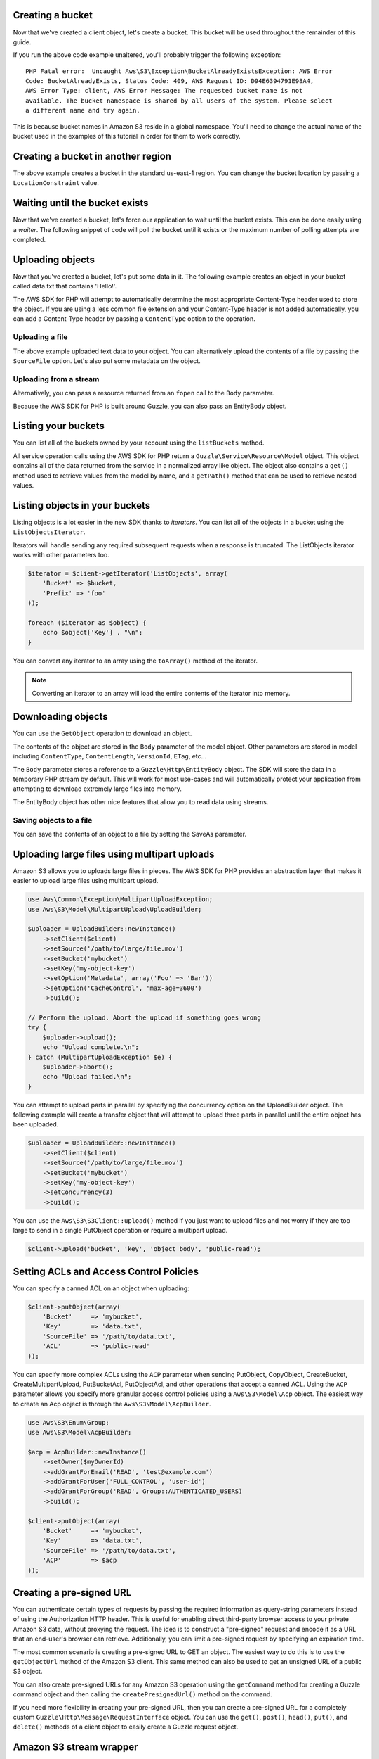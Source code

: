 .. service:: S3

Creating a bucket
-----------------

Now that we've created a client object, let's create a bucket. This bucket will be used throughout the remainder of this
guide.

.. example:: S3/Integration/S3_20060301_Test.php testBucketAlreadyExists

If you run the above code example unaltered, you'll probably trigger the following exception::

    PHP Fatal error:  Uncaught Aws\S3\Exception\BucketAlreadyExistsException: AWS Error
    Code: BucketAlreadyExists, Status Code: 409, AWS Request ID: D94E6394791E98A4,
    AWS Error Type: client, AWS Error Message: The requested bucket name is not
    available. The bucket namespace is shared by all users of the system. Please select
    a different name and try again.

This is because bucket names in Amazon S3 reside in a global namespace. You'll need to change the actual name of the
bucket used in the examples of this tutorial in order for them to work correctly.

Creating a bucket in another region
-----------------------------------

The above example creates a bucket in the standard us-east-1 region. You can change the bucket location by passing a
``LocationConstraint`` value.

.. example:: S3/Integration/S3_20060301_Test.php testCreateBucketInRegion

Waiting until the bucket exists
-------------------------------

Now that we've created a bucket, let's force our application to wait until the bucket exists. This can be done easily
using a *waiter*. The following snippet of code will poll the bucket until it exists or the maximum number of
polling attempts are completed.

.. example:: S3/Integration/S3_20060301_Test.php testWaitUntilBucketExists

Uploading objects
-----------------

Now that you've created a bucket, let's put some data in it. The following example creates an object in your bucket
called data.txt that contains 'Hello!'.

.. example:: S3/Integration/S3_20060301_Test.php testPutObject

The AWS SDK for PHP will attempt to automatically determine the most appropriate Content-Type header used to store the
object. If you are using a less common file extension and your Content-Type header is not added automatically, you can
add a Content-Type header by passing a ``ContentType`` option to the operation.

Uploading a file
~~~~~~~~~~~~~~~~

The above example uploaded text data to your object. You can alternatively upload the contents of a file by passing
the ``SourceFile`` option. Let's also put some metadata on the object.

.. example:: S3/Integration/S3_20060301_Test.php testPutObjectFromFile

Uploading from a stream
~~~~~~~~~~~~~~~~~~~~~~~

Alternatively, you can pass a resource returned from an ``fopen`` call to the ``Body`` parameter.

.. example:: S3/Integration/S3_20060301_Test.php testPutObjectFromStream

Because the AWS SDK for PHP is built around Guzzle, you can also pass an EntityBody object.

.. example:: S3/Integration/S3_20060301_Test.php testPutObjectFromEntityBody

Listing your buckets
--------------------

You can list all of the buckets owned by your account using the ``listBuckets`` method.

.. example:: S3/Integration/S3_20060301_Test.php testListBuckets

All service operation calls using the AWS SDK for PHP return a ``Guzzle\Service\Resource\Model`` object. This object
contains all of the data returned from the service in a normalized array like object. The object also contains a
``get()`` method used to retrieve values from the model by name, and a ``getPath()`` method that can be used to
retrieve nested values.

.. example:: S3/Integration/S3_20060301_Test.php testListBucketsWithGetPath

Listing objects in your buckets
-------------------------------

Listing objects is a lot easier in the new SDK thanks to *iterators*. You can list all of the objects in a bucket using
the ``ListObjectsIterator``.

.. example:: S3/Integration/S3_20060301_Test.php testListObjectsWithIterator

Iterators will handle sending any required subsequent requests when a response is truncated. The ListObjects iterator
works with other parameters too.

.. code-block:: php

    $iterator = $client->getIterator('ListObjects', array(
        'Bucket' => $bucket,
        'Prefix' => 'foo'
    ));

    foreach ($iterator as $object) {
        echo $object['Key'] . "\n";
    }

You can convert any iterator to an array using the ``toArray()`` method of the iterator.

.. note::

    Converting an iterator to an array will load the entire contents of the iterator into memory.

Downloading objects
-------------------

You can use the ``GetObject`` operation to download an object.

.. example:: S3/Integration/S3_20060301_Test.php testGetObject

The contents of the object are stored in the ``Body`` parameter of the model object. Other parameters are stored in
model including ``ContentType``, ``ContentLength``, ``VersionId``, ``ETag``, etc...

The ``Body`` parameter stores a reference to a ``Guzzle\Http\EntityBody`` object. The SDK will store the data in a
temporary PHP stream by default. This will work for most use-cases and will automatically protect your application from
attempting to download extremely large files into memory.

The EntityBody object has other nice features that allow you to read data using streams.

.. example:: S3/Integration/S3_20060301_Test.php testGetObjectUsingEntityBody

Saving objects to a file
~~~~~~~~~~~~~~~~~~~~~~~~

You can save the contents of an object to a file by setting the SaveAs parameter.

.. example:: S3/Integration/S3_20060301_Test.php testGetObjectWithSaveAs

Uploading large files using multipart uploads
---------------------------------------------

Amazon S3 allows you to uploads large files in pieces. The AWS SDK for PHP provides an abstraction layer that makes it
easier to upload large files using multipart upload.

.. code-block:: php

    use Aws\Common\Exception\MultipartUploadException;
    use Aws\S3\Model\MultipartUpload\UploadBuilder;

    $uploader = UploadBuilder::newInstance()
        ->setClient($client)
        ->setSource('/path/to/large/file.mov')
        ->setBucket('mybucket')
        ->setKey('my-object-key')
        ->setOption('Metadata', array('Foo' => 'Bar'))
        ->setOption('CacheControl', 'max-age=3600')
        ->build();

    // Perform the upload. Abort the upload if something goes wrong
    try {
        $uploader->upload();
        echo "Upload complete.\n";
    } catch (MultipartUploadException $e) {
        $uploader->abort();
        echo "Upload failed.\n";
    }

You can attempt to upload parts in parallel by specifying the concurrency option on the UploadBuilder object. The
following example will create a transfer object that will attempt to upload three parts in parallel until the entire
object has been uploaded.

.. code-block:: php

    $uploader = UploadBuilder::newInstance()
        ->setClient($client)
        ->setSource('/path/to/large/file.mov')
        ->setBucket('mybucket')
        ->setKey('my-object-key')
        ->setConcurrency(3)
        ->build();

You can use the ``Aws\S3\S3Client::upload()`` method if you just want to upload files and not worry if they are too
large to send in a single PutObject operation or require a multipart upload.

.. code-block:: php

    $client->upload('bucket', 'key', 'object body', 'public-read');

Setting ACLs and Access Control Policies
----------------------------------------

You can specify a canned ACL on an object when uploading:

.. code-block:: php

    $client->putObject(array(
        'Bucket'     => 'mybucket',
        'Key'        => 'data.txt',
        'SourceFile' => '/path/to/data.txt',
        'ACL'        => 'public-read'
    ));

You can specify more complex ACLs using the ``ACP`` parameter when sending PutObject, CopyObject, CreateBucket,
CreateMultipartUpload, PutBucketAcl, PutObjectAcl, and other operations that accept a canned ACL. Using the ``ACP``
parameter allows you specify more granular access control policies using a ``Aws\S3\Model\Acp`` object. The easiest
way to create an Acp object is through the ``Aws\S3\Model\AcpBuilder``.

.. code-block:: php

    use Aws\S3\Enum\Group;
    use Aws\S3\Model\AcpBuilder;

    $acp = AcpBuilder::newInstance()
        ->setOwner($myOwnerId)
        ->addGrantForEmail('READ', 'test@example.com')
        ->addGrantForUser('FULL_CONTROL', 'user-id')
        ->addGrantForGroup('READ', Group::AUTHENTICATED_USERS)
        ->build();

    $client->putObject(array(
        'Bucket'     => 'mybucket',
        'Key'        => 'data.txt',
        'SourceFile' => '/path/to/data.txt',
        'ACP'        => $acp
    ));

Creating a pre-signed URL
-------------------------

You can authenticate certain types of requests by passing the required information as query-string parameters instead
of using the Authorization HTTP header. This is useful for enabling direct third-party browser access to your private
Amazon S3 data, without proxying the request. The idea is to construct a "pre-signed" request and encode it as a URL
that an end-user's browser can retrieve. Additionally, you can limit a pre-signed request by specifying an expiration
time.

The most common scenario is creating a pre-signed URL to GET an object. The easiest way to do this is to use the
``getObjectUrl`` method of the Amazon S3 client. This same method can also be used to get an unsigned URL of a public
S3 object.

.. example:: S3/Integration/S3_20060301_Test.php testGetObjectUrl

You can also create pre-signed URLs for any Amazon S3 operation using the ``getCommand`` method for creating a Guzzle
command object and then calling the ``createPresignedUrl()`` method on the command.

.. example:: S3/Integration/S3_20060301_Test.php testCreatePresignedUrlFromCommand

If you need more flexibility in creating your pre-signed URL, then you can create a pre-signed URL for a completely
custom ``Guzzle\Http\Message\RequestInterface`` object. You can use the ``get()``, ``post()``, ``head()``, ``put()``,
and ``delete()`` methods of a client object to easily create a Guzzle request object.

.. example:: S3/Integration/S3_20060301_Test.php testCreatePresignedUrl

Amazon S3 stream wrapper
------------------------

The Amazon S3 stream wrapper allows you to store and retrieve data from Amazon S3 using built-in PHP functions like
``file_get_contents``, ``fopen``, ``copy``, ``rename``, ``unlink``, ``mkdir``, ``rmdir``, etc.

See :doc:`feature-s3-stream-wrapper`.

Syncing data with Amazon S3
---------------------------

Uploading a directory to a bucket
~~~~~~~~~~~~~~~~~~~~~~~~~~~~~~~~~

Uploading a local directory to an Amazon S3 bucket is rather simple:

.. code-block:: php

    $client->uploadDirectory('/local/directory', 'my-bucket');

The ``uploadDirectory()`` method of a client will compare the contents of the local directory to the contents in the
Amazon S3 bucket and only transfer files that have changed. While iterating over the keys in the bucket and comparing
against the names of local files using a customizable filename to key converter, the changed files are added to an in
memory queue and uploaded concurrently. When the size of a file exceeds a customizable ``multipart_upload_size``
parameter, the uploader will automatically upload the file using a multipart upload.

Customizing the upload sync
^^^^^^^^^^^^^^^^^^^^^^^^^^^

The method signature of the `uploadDirectory()` method allows for the following arguments:

.. code-block:: php

    public function uploadDirectory($directory, $bucket, $keyPrefix = null, array $options = array())

By specifying ``$keyPrefix``, you can cause the uploaded objects to be placed under a virtual folder in the Amazon S3
bucket. For example, if the ``$bucket`` name is ``my-bucket`` and the ``$keyPrefix`` is 'testing/', then your files
will be uploaded to ``my-bucket`` under the ``testing/`` virtual folder:
``https://my-bucket.s3.amazonaws.com/testing/filename.txt``

The ``uploadDirectory()`` method also accepts an optional associative array of ``$options`` that can be used to further
control the transfer.

=========== ============================================================================================================
params      Array of parameters to use with each ``PutObject`` or ``CreateMultipartUpload`` operation performed during
            the transfer. For example, you can specify an ``ACL`` key to change the ACL of each uploaded object.
            See `PutObject <http://docs.aws.amazon.com/aws-sdk-php/v2/api/class-Aws.S3.S3Client.html#_putObject>`_
            for a list of available options.
base_dir    Base directory to remove from each object key. By default, the ``$directory`` passed into the
            ``uploadDirectory()`` method will be removed from each object key.
force       Set to true to upload every file, even if the file is already in Amazon S3 and has not changed.
concurrency Maximum number of parallel uploads (defaults to 5)
debug       Set to true to enable debug mode to print information about each upload. Setting this value to an ``fopen``
            resource will write the debug output to a stream rather than to ``STDOUT``.
=========== ============================================================================================================

In the following example, a local directory is uploaded with each object stored in the bucket using a ``public-read``
ACL, 20 requests are sent in parallel, and debug information is printed to standard output as each request is
transferred.

.. code-block:: php

    $dir = '/local/directory';
    $bucket = 'my-bucket';
    $keyPrefix = '';

    $client->uploadDirectory($dir, $bucket, $keyPrefix, array(
        'params'      => array('ACL' => 'public-read'),
        'concurrency' => 20,
        'debug'       => true
    ));

More control with the UploadSyncBuilder
^^^^^^^^^^^^^^^^^^^^^^^^^^^^^^^^^^^^^^^

The ``uploadDirectory()`` method is an abstraction layer over the much more powerful ``Aws\S3\Sync\UploadSyncBuilder``.
You can use an ``UploadSyncBuilder`` object directly if you need more control over the transfer. Using an
``UploadSyncBuilder`` allows for the following advanced features:

* Can upload only files that match a glob expression
* Can upload only files that match a regular expression
* Can specify a custom ``\Iterator`` object to use to yield files to an ``UploadSync`` object. This can be used, for
  example, to filter out which files are transferred even further using something like the
  `Symfony 2 Finder component <http://symfony.com/doc/master/components/finder.html>`_.
* Can specify the ``Aws\S3\Sync\FilenameConverterInterface`` objects used to convert Amazon S3 object names to local
  filenames and vice versa. This can be useful if you require files to be renamed in a specific way.

.. code-block:: php

    use Aws\S3\Sync\UploadSyncBuilder;

    UploadSyncBuilder::getInstance()
        ->setClient($client)
        ->setBucket('my-bucket')
        ->setAcl('public-read')
        ->uploadFromGlob('/path/to/file/*.php')
        ->build()
        ->transfer();

Downloading a bucket to a directory
~~~~~~~~~~~~~~~~~~~~~~~~~~~~~~~~~~~

You can download the objects stored in an Amazon S3 bucket using features similar to the ``uploadDirectory()`` method
and the ``UploadSyncBuilder``. You can download the entire contents of a bucket using the
``Aws\S3\S3Client::downloadBucket()`` method.

The following example will download all of the objects from ``my-bucket`` and store them in ``/local/directory``.
Object keys that are under virtual subfolders are converted into a nested directory structure when downloading the
objects. Any directories missing on the local filesystem will be created automatically.

.. code-block:: php

    $client->downloadBucket('/local/directory', 'my-bucket');

Customizing the download sync
^^^^^^^^^^^^^^^^^^^^^^^^^^^^^

The method signature of the ``downloadBucket()`` method allows for the following arguments:

.. code-block:: php

    public function downloadBucket($directory, $bucket, $keyPrefix = null, array $options = array())

By specifying ``$keyPrefix``, you can limit the downloaded objects to only keys that begin with the specified
``$keyPrefix``. This, for example, can be useful for downloading objects under a specific virtual directory.

The ``downloadBucket()`` method also accepts an optional associative array of ``$options`` that can be used to further
control the transfer.

=============== ============================================================================================================
params          Array of parameters to use with each ``GetObject`` operation performed during the transfer. See
                `GetObject <http://docs.aws.amazon.com/aws-sdk-php/v2/api/class-Aws.S3.S3Client.html#_getObject>`_
                for a list of available options.
base_dir        Base directory to remove from each object key when downloading. By default, the entire object key is
                used to determine the path to the file on the local filesystem.
force           Set to true to download every file, even if the file is already on the local filesystem and has not
                changed.
concurrency     Maximum number of parallel downloads (defaults to 10)
debug           Set to true to enable debug mode to print information about each download. Setting this value to an
                ``fopen`` resource will write the debug output to a stream rather than to ``STDOUT``.
allow_resumable Set to true to allow previously interrupted downloads to be resumed using a Range GET
=============== ============================================================================================================

More control with the DownloadSyncBuilder
^^^^^^^^^^^^^^^^^^^^^^^^^^^^^^^^^^^^^^^^^

The ``downloadBucket()`` method is an abstraction layer over the much more powerful
``Aws\S3\Sync\DownloadSyncBuilder``. You can use a ``DownloadSyncBuilder`` object directly if you need more control
over the transfer. Using the ``DownloadSyncBuilder`` allows for the following advanced features:

* Can download only files that match a regular expression
* Just like the ``UploadSyncBuilder``, you can specify a custom ``\Iterator`` object to use to yield files to a
  ``DownloadSync`` object.
* Can specify the ``Aws\S3\Sync\FilenameConverterInterface`` objects used to convert Amazon S3 object names to local
  filenames and vice versa.

.. code-block:: php

    use Aws\S3\Sync\DownloadSyncBuilder;

    DownloadSyncBuilder::getInstance()
        ->setClient($client)
        ->setDirectory('/path/to/directory')
        ->setBucket('my-bucket')
        ->setKeyPrefix('/under-prefix')
        ->allowResumableDownloads()
        ->build()
        ->transfer();

Cleaning up
-----------

Now that we've taken a tour of how you can use the Amazon S3 client, let's clean up any resources we may have created.

.. example:: S3/Integration/S3_20060301_Test.php testCleanUpBucket

.. apiref:: S3

